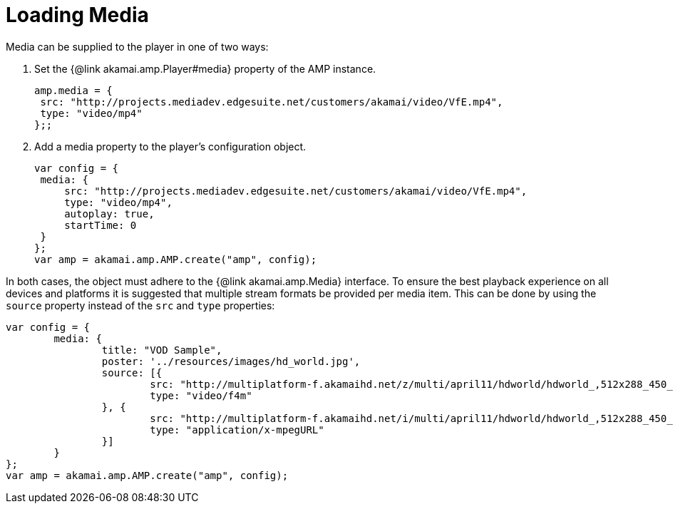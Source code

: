 = Loading Media
:categories: ["core"]
:page-layout: techdocs-web
:position: 3

Media can be supplied to the player in one of two ways:

. Set the {@link akamai.amp.Player#media} property of the AMP instance.
+
[,javascript]
----
amp.media = {
 src: "http://projects.mediadev.edgesuite.net/customers/akamai/video/VfE.mp4",
 type: "video/mp4"
};;
----

. Add a media property to the player's configuration object.
+
[,javascript]
----
var config = {
 media: {
     src: "http://projects.mediadev.edgesuite.net/customers/akamai/video/VfE.mp4",
     type: "video/mp4",
     autoplay: true,
     startTime: 0
 }
};
var amp = akamai.amp.AMP.create("amp", config);
----

In both cases, the object must adhere to the {@link akamai.amp.Media} interface.
To ensure the best playback experience on all devices and platforms it is suggested that multiple stream formats be provided per media item.
This can be done by using the `source` property instead of the `src` and `type` properties:

[,javascript]
----
var config = {
	media: {
		title: "VOD Sample",
		poster: '../resources/images/hd_world.jpg',
		source: [{
			src: "http://multiplatform-f.akamaihd.net/z/multi/april11/hdworld/hdworld_,512x288_450_b,640x360_700_b,768x432_1000_b,1024x576_1400_m,1280x720_1900_m,1280x720_2500_m,1280x720_3500_m,.mp4.csmil/manifest.f4m",
			type: "video/f4m"
		}, {
			src: "http://multiplatform-f.akamaihd.net/i/multi/april11/hdworld/hdworld_,512x288_450_b,640x360_700_b,768x432_1000_b,1024x576_1400_m,1280x720_1900_m,1280x720_2500_m,1280x720_3500_m,.mp4.csmil/master.m3u8",
			type: "application/x-mpegURL"
		}]
	}
};
var amp = akamai.amp.AMP.create("amp", config);
----

